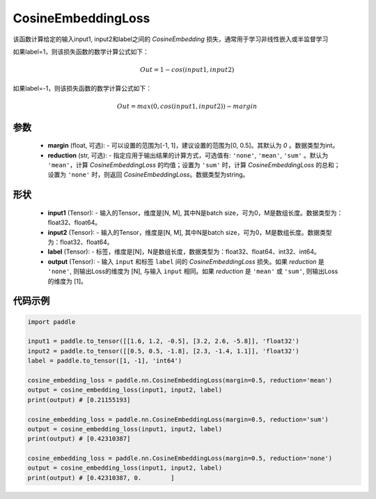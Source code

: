 .. _cn_api_paddle_nn_CosineEmbeddingLoss:

CosineEmbeddingLoss
-------------------------------

.. py:function:: paddle.nn.CosineEmbeddingLoss(margin=0, reduction='mean')

该函数计算给定的输入input1, input2和label之间的 `CosineEmbedding` 损失，通常用于学习非线性嵌入或半监督学习

如果label=1，则该损失函数的数学计算公式如下：

    .. math::
        Out = 1 - cos(input1, input2)

如果label=-1，则该损失函数的数学计算公式如下：

    .. math::
        Out = max(0, cos(input1, input2)) - margin

参数
:::::::::
    - **margin** (float, 可选): - 可以设置的范围为[-1, 1]，建议设置的范围为[0, 0.5]。其默认为 `0` 。数据类型为int。
    - **reduction** (str, 可选): - 指定应用于输出结果的计算方式，可选值有: ``'none'``, ``'mean'``, ``'sum'`` 。默认为 ``'mean'``，计算 `CosineEmbeddingLoss` 的均值；设置为 ``'sum'`` 时，计算 `CosineEmbeddingLoss` 的总和；设置为 ``'none'`` 时，则返回 `CosineEmbeddingLoss`。数据类型为string。

形状
:::::::::
    - **input1** (Tensor): - 输入的Tensor，维度是[N, M], 其中N是batch size，可为0，M是数组长度。数据类型为：float32、float64。
    - **input2** (Tensor): - 输入的Tensor，维度是[N, M], 其中N是batch size，可为0，M是数组长度。数据类型为：float32、float64。
    - **label** (Tensor): - 标签，维度是[N]，N是数组长度，数据类型为：float32、float64、int32、int64。
    - **output** (Tensor): - 输入 ``input`` 和标签 ``label`` 间的 `CosineEmbeddingLoss` 损失。如果 `reduction` 是 ``'none'``, 则输出Loss的维度为 [N], 与输入 ``input`` 相同。如果 `reduction` 是 ``'mean'`` 或 ``'sum'``, 则输出Loss的维度为 [1]。

代码示例
:::::::::

.. code-block:: python

        import paddle

        input1 = paddle.to_tensor([[1.6, 1.2, -0.5], [3.2, 2.6, -5.8]], 'float32')
        input2 = paddle.to_tensor([[0.5, 0.5, -1.8], [2.3, -1.4, 1.1]], 'float32')
        label = paddle.to_tensor([1, -1], 'int64')

        cosine_embedding_loss = paddle.nn.CosineEmbeddingLoss(margin=0.5, reduction='mean')
        output = cosine_embedding_loss(input1, input2, label)
        print(output) # [0.21155193]

        cosine_embedding_loss = paddle.nn.CosineEmbeddingLoss(margin=0.5, reduction='sum')
        output = cosine_embedding_loss(input1, input2, label)
        print(output) # [0.42310387]

        cosine_embedding_loss = paddle.nn.CosineEmbeddingLoss(margin=0.5, reduction='none')
        output = cosine_embedding_loss(input1, input2, label)
        print(output) # [0.42310387, 0.        ]
